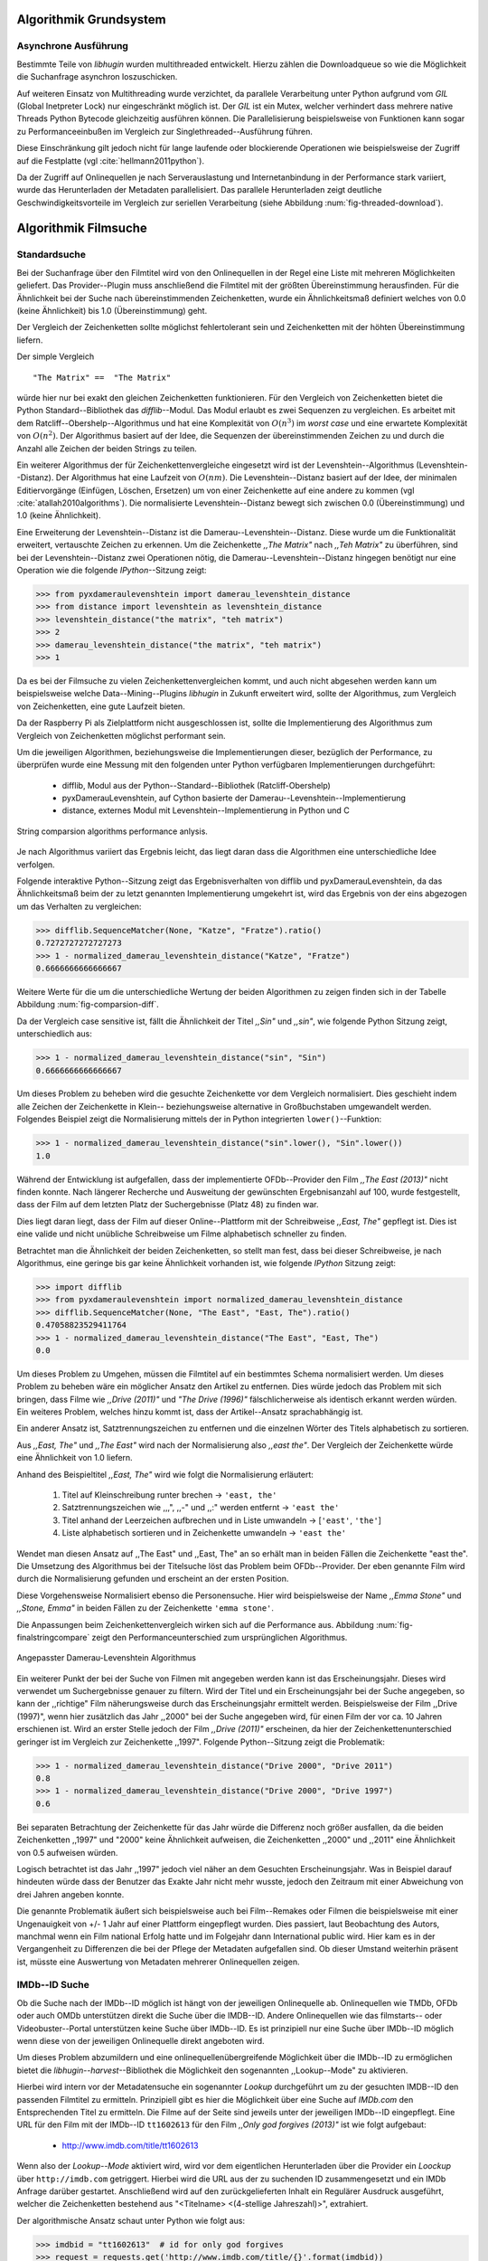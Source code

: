 #######################
Algorithmik Grundsystem
#######################

Asynchrone Ausführung
=====================

Bestimmte Teile von *libhugin* wurden multithreaded entwickelt. Hierzu zählen
die Downloadqueue so wie die Möglichkeit die Suchanfrage asynchron
loszuschicken.

Auf weiteren Einsatz von Multithreading wurde verzichtet, da parallele
Verarbeitung unter Python aufgrund vom *GIL* (Global Inetpreter Lock) nur
eingeschränkt möglich ist. Der *GIL* ist ein Mutex, welcher verhindert dass
mehrere native Threads Python Bytecode gleichzeitig ausführen können. Die
Parallelisierung beispielsweise von Funktionen kann sogar zu Performanceeinbußen
im Vergleich zur Singlethreaded--Ausführung führen.

Diese Einschränkung gilt jedoch nicht für lange laufende oder blockierende
Operationen wie beispielsweise der Zugriff auf die Festplatte (vgl
:cite:`hellmann2011python`).

Da der Zugriff auf Onlinequellen je nach Serverauslastung und Internetanbindung
in der Performance stark variiert, wurde das Herunterladen der Metadaten
parallelisiert. Das parallele Herunterladen zeigt deutliche
Geschwindigkeitsvorteile im Vergleich zur seriellen Verarbeitung (siehe
Abbildung :num:`fig-threaded-download`).



#####################
Algorithmik Filmsuche
#####################


Standardsuche
=============

Bei der Suchanfrage über den Filmtitel wird von den Onlinequellen in der Regel
eine Liste mit mehreren Möglichkeiten geliefert. Das Provider--Plugin muss
anschließend die Filmtitel mit der größten Übereinstimmung herausfinden. Für die
Ähnlichkeit bei der Suche nach übereinstimmenden Zeichenketten, wurde ein
Ähnlichkeitsmaß definiert welches von 0.0 (keine Ähnlichkeit) bis 1.0
(Übereinstimmung) geht.

Der Vergleich der Zeichenketten sollte möglichst fehlertolerant sein und
Zeichenketten mit der höhten Übereinstimmung liefern.

Der simple Vergleich

::

    "The Matrix" ==  "The Matrix"

würde hier nur bei exakt den gleichen Zeichenketten funktionieren. Für den
Vergleich von Zeichenketten bietet die Python Standard--Bibliothek das
*difflib*--Modul. Das Modul erlaubt es zwei Sequenzen zu vergleichen. Es
arbeitet mit dem Ratcliff--Obershelp--Algorithmus und hat eine Komplexität von
:math:`O(n^{3})` im *worst case* und eine erwartete Komplexität von
:math:`O(n^{2})`. Der Algorithmus basiert auf der Idee, die Sequenzen der
übereinstimmenden Zeichen zu und durch die Anzahl alle Zeichen der beiden
Strings zu teilen.

Ein weiterer Algorithmus der für Zeichenkettenvergleiche eingesetzt wird ist der
Levenshtein--Algorithmus (Levenshtein--Distanz). Der Algorithmus hat eine
Laufzeit von :math:`O(nm)`. Die Levenshtein--Distanz basiert auf der Idee, der
minimalen Editiervorgänge (Einfügen, Löschen, Ersetzen) um von einer
Zeichenkette auf eine andere zu kommen (vgl :cite:`atallah2010algorithms`). Die
normalisierte Levenshtein--Distanz bewegt sich zwischen 0.0 (Übereinstimmung)
und 1.0 (keine Ähnlichkeit).

Eine Erweiterung der Levenshtein--Distanz ist die Damerau--Levenshtein--Distanz.
Diese wurde um die Funktionalität erweitert, vertauschte Zeichen zu erkennen.
Um die Zeichenkette *,,The Matrix"* nach *,,Teh Matrix"* zu überführen, sind bei
der Levenshtein--Distanz zwei Operationen nötig, die
Damerau--Levenshtein--Distanz hingegen benötigt nur eine Operation wie die
folgende *IPython*--Sitzung zeigt:

.. code-block:: python

    >>> from pyxdameraulevenshtein import damerau_levenshtein_distance
    >>> from distance import levenshtein as levenshtein_distance
    >>> levenshtein_distance("the matrix", "teh matrix")
    >>> 2
    >>> damerau_levenshtein_distance("the matrix", "teh matrix")
    >>> 1


Da es bei der Filmsuche zu vielen Zeichenkettenvergleichen kommt, und auch nicht
abgesehen werden kann um beispielsweise welche Data--Mining--Plugins *libhugin*
in Zukunft erweitert wird, sollte der Algorithmus, zum Vergleich von
Zeichenketten, eine gute Laufzeit bieten.

Da der Raspberry Pi als Zielplattform nicht ausgeschlossen ist, sollte die
Implementierung des Algorithmus zum Vergleich von Zeichenketten möglichst
performant sein.

Um die jeweiligen Algorithmen, beziehungsweise die Implementierungen dieser,
bezüglich der Performance, zu überprüfen wurde eine Messung mit den folgenden
unter Python verfügbaren Implementierungen durchgeführt:

    * difflib, Modul aus der Python--Standard--Bibliothek  (Ratcliff-Obershelp)
    * pyxDamerauLevenshtein, auf Cython basierte der Damerau--Levenshtein--Implementierung
    * distance, externes Modul mit Levenshtein--Implementierung in Python und C

.. _fig-stringcompare:

.. figure:: fig/algo_compare.pdf
    :alt: String comparsion algorithms.
    :width: 100%
    :align: center

    String comparsion algorithms performance anlysis.

Je nach Algorithmus variiert das Ergebnis leicht, das liegt daran dass die
Algorithmen eine unterschiedliche Idee verfolgen.

Folgende interaktive Python--Sitzung zeigt das Ergebnisverhalten von difflib und
pyxDamerauLevenshtein, da das Ähnlichkeitsmaß beim der zu letzt genannten
Implementierung umgekehrt ist, wird das Ergebnis von der eins abgezogen um das
Verhalten zu vergleichen:

.. code-block:: python

    >>> difflib.SequenceMatcher(None, "Katze", "Fratze").ratio()
    0.7272727272727273
    >>> 1 - normalized_damerau_levenshtein_distance("Katze", "Fratze")
    0.6666666666666667

Weitere Werte für die um die unterschiedliche Wertung der beiden Algorithmen zu
zeigen finden sich in der Tabelle Abbildung :num:`fig-comparsion-diff`.


.. figtable::
    :label: fig-comparsion-diff
    :caption: Ähnlichkeitswerte Ratcliff-Obershelp (links unten) und Damerau-Levenshtein (rechts oben)
    :alt: Ähnlichkeitswerte Ratcliff-Obershelp (links unten) und Damerau-Levenshtein (rechts oben)

    +---------------+--------------+------------+--------------+---------------+
    |               | **Superman** | **Batman** | **Iron-Man** | **Spiderman** |
    +===============+==============+============+==============+===============+
    | **Superman**  | 1.0          | 0.38       | 0.25         | 0.67          |
    +---------------+--------------+------------+--------------+---------------+
    | **Batman**    | 0.43         | 1.0        | 0.25         | 0.33          |
    +---------------+--------------+------------+--------------+---------------+
    | **Iron-Man**  | 0.38         | 0.29       | 1.0          | 0.22          |
    +---------------+--------------+------------+--------------+---------------+
    | **Spiderman** | 0.82         | 0.4        | 0.35         | 1.0           |
    +---------------+--------------+------------+--------------+---------------+

Da der Vergleich case sensitive ist, fällt die Ähnlichkeit der Titel *,,Sin"*
und *,,sin"*, wie folgende Python Sitzung zeigt, unterschiedlich aus:

.. code-block:: python

    >>> 1 - normalized_damerau_levenshtein_distance("sin", "Sin")
    0.6666666666666667

Um dieses Problem zu beheben wird die gesuchte Zeichenkette vor dem Vergleich
normalisiert. Dies geschieht indem alle Zeichen der Zeichenkette in Klein--
beziehungsweise alternative in Großbuchstaben umgewandelt werden. Folgendes
Beispiel zeigt die Normalisierung mittels der in Python integrierten
``lower()``--Funktion:

.. code-block:: python

    >>> 1 - normalized_damerau_levenshtein_distance("sin".lower(), "Sin".lower())
    1.0

Während der Entwicklung ist aufgefallen, dass der implementierte OFDb--Provider
den Film *,,The East (2013)"* nicht finden konnte. Nach längerer Recherche und
Ausweitung der gewünschten Ergebnisanzahl auf 100, wurde festgestellt, dass der
Film auf dem letzten Platz der Suchergebnisse (Platz 48) zu finden war.

Dies liegt daran liegt, dass der Film auf dieser Online--Plattform mit der
Schreibweise *,,East, The"* gepflegt ist. Dies ist eine valide und nicht
unübliche Schreibweise um Filme alphabetisch schneller zu finden.

Betrachtet man die Ähnlichkeit der beiden Zeichenketten, so stellt man fest,
dass bei dieser Schreibweise, je nach Algorithmus, eine geringe bis gar keine
Ähnlichkeit vorhanden ist, wie folgende *IPython* Sitzung zeigt:

.. code-block:: python

    >>> import difflib
    >>> from pyxdameraulevenshtein import normalized_damerau_levenshtein_distance
    >>> difflib.SequenceMatcher(None, "The East", "East, The").ratio()
    0.47058823529411764
    >>> 1 - normalized_damerau_levenshtein_distance("The East", "East, The")
    0.0

Um dieses Problem zu Umgehen, müssen die Filmtitel auf ein bestimmtes Schema
normalisiert werden. Um dieses Problem zu beheben wäre ein möglicher Ansatz den
Artikel zu entfernen. Dies würde jedoch das Problem mit sich bringen, dass Filme
wie *,,Drive (2011)"* und *"The Drive (1996)"* fälschlicherweise als identisch
erkannt werden würden. Ein weiteres Problem, welches hinzu kommt ist, dass der
Artikel--Ansatz sprachabhängig ist.

Ein anderer Ansatz ist, Satztrennungszeichen zu entfernen und die einzelnen
Wörter des Titels alphabetisch zu sortieren.

Aus *,,East, The"* und *,,The East"* wird nach der Normalisierung also *,,east
the"*. Der Vergleich der Zeichenkette würde eine Ähnlichkeit von 1.0 liefern.

Anhand des Beispieltitel *,,East, The"* wird wie folgt die Normalisierung
erläutert:

    1. Titel auf Kleinschreibung runter brechen →  ``'east, the'``
    2. Satztrennungszeichen wie ,,,", ,,-" und ,,:" werden entfernt → ``'east the'``
    3. Titel anhand der Leerzeichen aufbrechen und in Liste umwandeln → [``'east'``, ``'the'``]
    4. Liste alphabetisch sortieren und in Zeichenkette umwandeln → ``'east the'``

Wendet man diesen Ansatz auf ,,The East" und ,,East, The" an so erhält man in
beiden Fällen die Zeichenkette "east the". Die Umsetzung des Algorithmus bei der
Titelsuche löst das Problem beim OFDb--Provider. Der eben genannte Film wird
durch die Normalisierung gefunden und erscheint an der ersten Position.

Diese Vorgehensweise Normalisiert ebenso die Personensuche. Hier wird
beispielsweise der Name *,,Emma Stone"* und *,,Stone, Emma"* in beiden Fällen zu
der Zeichenkette ``'emma stone'``.

Die Anpassungen beim Zeichenkettenvergleich wirken sich auf die Performance aus.
Abbildung :num:`fig-finalstringcompare` zeigt den Performanceunterschied zum
ursprünglichen Algorithmus.

.. _fig-finalstringcompare:

.. figure:: fig/adjusted_algo_compare.pdf
    :alt: String comparsion algorithms.
    :width: 100%
    :align: center

    Angepasster Damerau-Levenshtein Algorithmus

.. raw:: Latex


Ein weiterer Punkt der bei der Suche von Filmen mit angegeben werden kann ist
das Erscheinungsjahr. Dieses wird verwendet um Suchergebnisse genauer zu
filtern. Wird der Titel und ein Erscheinungsjahr bei der Suche angegeben, so
kann der ,,richtige" Film näherungsweise durch das Erscheinungsjahr ermittelt
werden. Beispielsweise der Film ,,Drive (1997)", wenn hier zusätzlich das Jahr
,,2000" bei der Suche angegeben wird, für einen Film der vor ca. 10 Jahren
erschienen ist. Wird an erster Stelle jedoch der Film *,,Drive (2011)"*
erscheinen, da hier der Zeichenkettenunterschied geringer ist im Vergleich zur
Zeichenkette ,,1997". Folgende Python--Sitzung zeigt die Problematik:

.. code-block:: python

   >>> 1 - normalized_damerau_levenshtein_distance("Drive 2000", "Drive 2011")
   0.8
   >>> 1 - normalized_damerau_levenshtein_distance("Drive 2000", "Drive 1997")
   0.6

Bei separaten Betrachtung der Zeichenkette für das Jahr würde die Differenz noch
größer ausfallen, da die beiden Zeichenketten ,,1997" und "2000" keine
Ähnlichkeit aufweisen, die Zeichenketten ,,2000" und ,,2011" eine Ähnlichkeit
von 0.5 aufweisen würden.

Logisch betrachtet ist das Jahr ,,1997" jedoch viel näher an dem Gesuchten
Erscheinungsjahr. Was in Beispiel darauf hindeuten würde dass der Benutzer das
Exakte Jahr nicht mehr wusste, jedoch den Zeitraum mit einer Abweichung von drei
Jahren angeben konnte.

Die genannte Problematik äußert sich beispielsweise auch bei Film--Remakes oder
Filmen die beispielsweise mit einer Ungenauigkeit von +/- 1 Jahr auf einer
Plattform eingepflegt wurden. Dies passiert, laut Beobachtung des Autors,
manchmal wenn ein Film national Erfolg hatte und im Folgejahr dann International
public wird. Hier kam es in der Vergangenheit zu Differenzen die bei der Pflege
der Metadaten aufgefallen sind. Ob dieser Umstand weiterhin präsent ist, müsste
eine Auswertung von Metadaten mehrerer Onlinequellen zeigen.


IMDb--ID Suche
==============

Ob die Suche nach der IMDb--ID möglich ist hängt von der jeweiligen Onlinequelle
ab. Onlinequellen wie TMDb, OFDb oder auch OMDb unterstützen direkt die Suche
über die IMDB--ID. Andere Onlinequellen wie das filmstarts-- oder
Videobuster--Portal unterstützen keine Suche über IMDb--ID. Es ist prinzipiell
nur eine Suche über IMDb--ID möglich wenn diese von der jeweiligen Onlinequelle
direkt angeboten wird.

Um dieses Problem abzumildern und eine onlinequellenübergreifende Möglichkeit
über die IMDb--ID zu ermöglichen bietet die *libhugin--harvest*--Bibliothek die
Möglichkeit den sogenannten ,,Lookup--Mode" zu aktivieren.

Hierbei wird intern vor der Metadatensuche ein sogenannter *Lookup* durchgeführt
um zu der gesuchten IMDB--ID den passenden Filmtitel zu ermitteln. Prinzipiell
gibt es hier die Möglichkeit über eine Suche auf *IMDb.com* den Entsprechenden
Titel zu ermitteln. Die Filme auf der Seite sind jeweils unter der jeweiligen
IMDb--ID eingepflegt. Eine URL für den Film mit der IMDb--ID ``tt1602613`` für
den Film *,,Only god forgives (2013)"* ist wie folgt aufgebaut:

    * http://www.imdb.com/title/tt1602613

Wenn also der *Lookup--Mode* aktiviert wird, wird vor dem eigentlichen
Herunterladen über die Provider ein *Loockup* über ``http://imdb.com``
getriggert. Hierbei wird die URL aus der zu suchenden ID zusammengesetzt und
ein IMDb Anfrage darüber gestartet. Anschließend wird auf den zurückgelieferten
Inhalt ein Regulärer Ausdruck ausgeführt, welcher die Zeichenketten bestehend
aus "<Titelname> <(4-stellige Jahreszahl)>", extrahiert.

Der algorithmische Ansatz schaut unter Python wie folgt aus:

.. code-block:: python

   >>> imdbid = "tt1602613"  # id for only god forgives
   >>> request = requests.get('http://www.imdb.com/title/{}'.format(imdbid))
   >>> title, year = re.search('\>(.+?)\s*\((\d{4})', request.text).groups()
   >>> print(title, year)
   'Only God Forgives 2013'


Unschärfesuche
==============

Die Onlinequellen der implementierten Provider, TMDb, IMDb, OFDb, OMDb,
Filmstarts und Videobuster benötigen exakte Suchanfragen. Bei einem Tippfehler
wie *,,Only good forgives"* (Originaltitel: Only god forgives), wird der Film
von den genannten Online--Plattformen nicht gefunden. Diesen Fehler clientseitig
zu beheben ist schwierig, man müsste eine große Datenbank an Filmtitel pflegen
und aktuell halten, und könnte so mit Hilfe dieser den Fehler vom Benutzer
korrigieren indem alternativ die ähnlichste Zeichenkette aus der Datenbank
nehmen würde. Mit der normalisierten Damerau--Levenshtein Ähnlichkeit die
*libhugin* zum Zeichenkettenvergleich anbietet hätte die falsche Anfrage eine
Ähnlichkeit von 0.94.

Eine lokale beziehungsweise zentrale Datenbank aufzubauen wäre möglich, da die
Informationen beziehungsweise Metadaten Online auf vielen Plattformen verfügbar
sind. Diese Datenbank aktuell zu halten ist jedoch schwierig, da nicht bekannt
ist auf welchen Plattformen ein Film überhaupt gepflegt ist beziehungsweise wie
aktuell die gepflegten Informationen sind.

Um dieses Problem trotz der genannten Schwierigkeiten zu lösen bedient sich
*libhugin* eines anderen Ansatzes. *Libhugin* delegiert die Information, wie es
ein Mensch auch machen würde, an eine Suchmaschine. In konkreten Fall wird ein
hierbei ein *Lookup* über die Suchmaschine von Google getriggert.

Über die *,,I'm Feeling Lucky"*--Funktionalität erlaubt es Google über Parameter
die Suchanfrage so zu konfigurieren, dass als Antwort keine Liste mit
Suchergebnissen zurückgeliefert wird, sondern die Seite mit der höchsten
Übereinstimmung zum Suchergebnis. Hierzu muss die Suchanfrage die Option
``btnI=1`` als URL--Queryparameter enthalten. Folgendes Beispiel zeigt die
Suchanfrage zum Wikipedia--Artikel ,,Hauskatze" mit Parameter für die *,,I'm
Feeling Lucky"*--Funktionalität:

    * http://www.google.com/search?hl=de&q=Hauskatze&btnI=1

Gibt man diese URL direkt im Browser ein, so wird direkt der Wikipedia--Artikel
zur Hauskatze [#f1]_ angezeigt.

*Libhugin* bedient sich dieser Funktionalität und führt einen *Lookup* mit den
Parametern *Filmtitel*, *Erscheinungsjahr*, *imdb* und *movie*. Anschließend
wird die zurückgegebene URL betrachtet, und aus dieser die IMDb--ID extrahiert.

Folgende *IPython*--Sitzung zeigt den Ansatz:

.. code-block:: python


    >>> fmt = 'http://www.google.com/search?hl=de&q={title}+{year}+imdb+movie&btnI=1'
    >>> url = requests.get(fmt.format(title='Drive', year='2011'))).url
    >>> imdbid = re.findall('\/tt\d*/', url)
    >>> imdbid.pop().strip('/')
    'tt0780504'

Hier wurde der Ansatz gewählt die IMDb--ID aus der URL mit einem Regulärem
Ausdruck zu parsen. Dies erspart das parsen des kompletten Dokuments.
Anschließen wird die Suche mit der IMDb--ID normal fortgesetzt. Alternativ wäre
hier der Ansatz über dem Filmtitel, wie beim IMDb--ID zu Titel *Lookup* möglich.



Normalisierung der Metadaten
============================

Die Normalisierung der Metadaten aus unterschiedlichen Quellen ist sehr
schwierig, da es bei den Filmmetadaten keinen einheitlichen Standard gibt. Um
fehlerhafte oder fehlende Metadaten über unterschiedliche Quellen zu ergänzen,
müssen die Metadaten normalisiert werden. Dieses Problem wird nun Anhand vom
Genre Attribut, welches in der internen Metadaten--Datenbank des XBMC abgelegt
wurde, beispielhaft erklärt.

Wird beispielsweise der Spielfilm ,,The Matrix (1999)" über drei verschiedene
Onlinequellen bezogen, so erhält man, falls das Genre ,,Science Fiction" bei den
jeweiligen Quellen gepflegt wurde, oft eine unterschiedliche Schreibweise.

    * TMDb (www.themoviedb.org): Science Fiction
    * IMDb (www.imdb.com): Sci--Fi
    * OFDb (www.ofdb.de): Science--Fiction

Wird nun der Film ,,The Matrix (1999)" über TMDb bezogen und der Film ,,Matrix
Revolutions (2003)" über IMDb, weil er beispielsweise bei TMDb nicht gepflegt
ist, so wird in diesem Fall das Genre mit den zwei unterschiedlichen
Schreibweisen ,,Science Fiction" und ,,Sci--Fi" bezogen.

Durch diesen Umstand haben wir eine Genreinformation redundant in unserem
XBMC--Center gepflegt. Es ist also nicht mehr möglich dieses Filmgenre eindeutig
zu identifizieren. Es ist somit weder eine Gruppierung nach diesem Genre noch
eindeutige eindeutige Filterung möglich.

Dieses Problem betrifft grundsätzlich alle Filmmetadaten Attribute, jedoch
lassen sich andere Attribute wie die Inhaltsbeschreibung problemlos austauschen,
diese von Natur aus individuell und sich somit nicht normalisieren lässt.

Da das Filmgenre, neben der Inhaltsbeschreibung, zu den wichtigsten
Auswahlkriterien bei Filmen zählt, wurde hier bei *libhugin* ein statisches
Konzept der Normalisierung umgesetzt.

Die Normalisierung bei *libhugin* bildet hierzu jedes Genre einer Onlinequelle
auf einem Globalen Genre ab. Die Normalisierung erfolgt über eine statische
Genre--Tabelle, welche der Autor eines Provider--Plugins (Plugin um eine
bestimmte Onlinequellen anzusprechen) bereitstellen muss. Der Nachteil dieser
Variante ist, dass das Genre--Spektrum der Onlinequelle bekannt sein muss.

Das Provider Genre wird über einen Index auf einem globalen Genre abgebildet.
Folgendes Beispiel zeigt ausschnittsweise den Abbildungsansatz:

::

    Globale Genre Tabelle           Provider Tabelle mit Mapping
    =====================           ============================

    1, Science Fiction              21, Sex
    2, Komödie                      22, 3D-Animation
    3, Actionfilm                   2, Comedy
    [...]                           20, Drama
    20, Drama                       1, Sci-Fi
    21, Erotik
    22, Animation

Die Abbildung erfolgt anhand des Indizes:

::

    3D-Animation    --- wird zu --->    Animation
    Comedy          --- wird zu --->    Komödie
    Drama           --- wird zu --->    Drama
    Sci-Fi          --- wird zu --->    Science Fiction
    Sex             --- wird zu --->    Erotik

Wird keine ,,Genremapping--Tabelle" bereitgestellt, so kann das Genre nicht
normalisiert werden. In diesem Fall kann es zu der oben genannten Problematik
kommen. Das Genremapping muss pro Sprache gepflegt werden, der Prototyp besitzt
im aktuellen Zustand eine globale Genre--Tabelle für die deutsche und die
englische Sprache.

Ein weiterer Ansatz bei der Genrenormalisierung war die automatische Erkennung
des Genres Anhand der Wortähnlichkeit. Dies erwies sich jedoch als nicht
praxistauglich. Eine automatische Genreerkennung benötigt eine Wortschatz aus
Referenz--Genres, mit welchen das ,,unbekannte" Provider--Genre verglichen werden
muss. Bei Genres wie Science Fiction, Drama oder Thriller funktioniert das
System noch relativ gut, komme aber seltene oder unbekannte Genrenamen wie
,,Mondo" oder ,,Suspense" hinzu, kann je nach Referenz--Wortschatz keine
Übereinstimmung mehr erfolgen. Hier wäre noch eine semiautomatischer Ansatz
denkbar, welcher automatisiert Genres erkennt und im Fall eines Unbekannten
Genres dieses in eine Liste aus nicht zugeordneten Genres hinzufügt, welche dann
vom Benutzer ,,korrigiert" werden kann. Dies ist jedoch bei einer
Software--Bibliothek wie sie durch *libhugin* bereitgestellt wird, weniger
praktikabel.

** semi auto difflib example**

Ein weiteres Problem das hier jedoch hinzu kommt ist, dass das ,,Genre" an sich
in keiner Form standardisiert ist. Je nach Onlinequelle gibt es
Genrebezeichnungen wie Animationsfilm oder Kinderfilm, welche jedoch im engeren
Sinne aber nicht zum ,,Filmgenre"--Begriff gezählt werden dürften. Des Weiteren
kommt hinzu, dass über die Jahre immer wieder neue Genre entstanden sind.

.. rubric:: Footnotes

.. [#f1] http://de.wikipedia.org/wiki/Hauskatze
